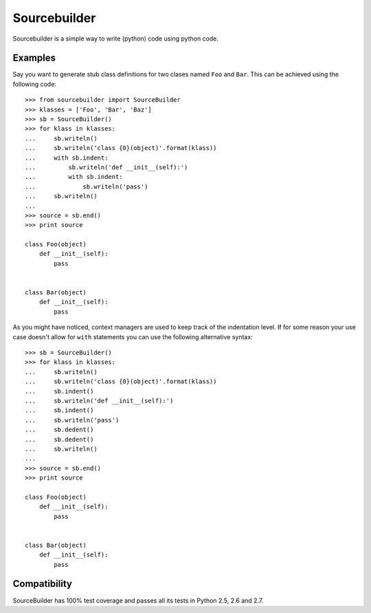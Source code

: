 =============
Sourcebuilder
=============

Sourcebuilder is a simple way to write (python) code using python code.

Examples
========

Say you want to generate stub class definitions for two clases named ``Foo``
and ``Bar``. This can be achieved using the following code::

  >>> from sourcebuilder import SourceBuilder
  >>> klasses = ['Foo', 'Bar', 'Baz']
  >>> sb = SourceBuilder()
  >>> for klass in klasses:
  ...     sb.writeln()
  ...     sb.writeln('class {0}(object)'.format(klass))
  ...     with sb.indent:
  ...         sb.writeln('def __init__(self):')
  ...         with sb.indent:
  ...             sb.writeln('pass')
  ...     sb.writeln()
  ...
  >>> source = sb.end()
  >>> print source

  class Foo(object)
      def __init__(self):
          pass


  class Bar(object)
      def __init__(self):
          pass


As you might have noticed, context managers are used to keep track of the
indentation level. If for some reason your use case doesn't allow for ``with``
statements you can use the following alternative syntax::

  >>> sb = SourceBuilder()
  >>> for klass in klasses:
  ...     sb.writeln()
  ...     sb.writeln('class {0}(object)'.format(klass))
  ...     sb.indent()
  ...     sb.writeln('def __init__(self):')
  ...     sb.indent()
  ...     sb.writeln('pass')
  ...     sb.dedent()
  ...     sb.dedent()
  ...     sb.writeln()
  ...
  >>> source = sb.end()
  >>> print source

  class Foo(object)
      def __init__(self):
          pass


  class Bar(object)
      def __init__(self):
          pass


Compatibility
=============

SourceBuilder has 100% test coverage and passes all its tests in Python 2.5,
2.6 and 2.7.
